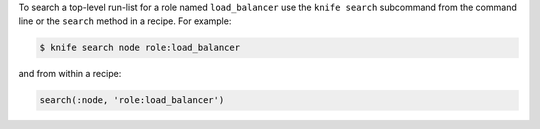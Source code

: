 .. The contents of this file may be included in multiple topics (using the includes directive).
.. The contents of this file should be modified in a way that preserves its ability to appear in multiple topics.

To search a top-level run-list for a role named ``load_balancer`` use the ``knife search`` subcommand from the command line or the ``search`` method in a recipe. For example:

.. code-block:: bash

   $ knife search node role:load_balancer

and from within a recipe:

.. code-block:: ruby

   search(:node, 'role:load_balancer')
  